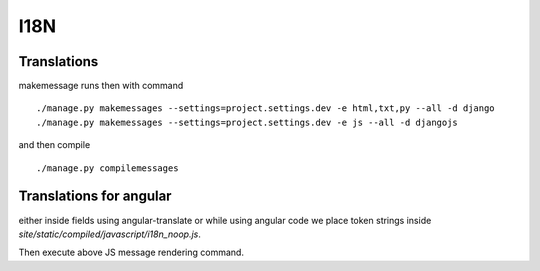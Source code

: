 I18N
===============


Translations
------------------------


makemessage runs then with command

::

    ./manage.py makemessages --settings=project.settings.dev -e html,txt,py --all -d django
    ./manage.py makemessages --settings=project.settings.dev -e js --all -d djangojs
    
and then compile

::

    ./manage.py compilemessages

Translations for angular
--------------------------
either inside fields using angular-translate or while using angular code we place token
strings inside `site/static/compiled/javascript/i18n_noop.js`.

Then execute above JS message rendering command.
